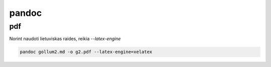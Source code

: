 pandoc
======

pdf
---

Norint naudoti lietuviskas raides, reikia `--latex-engine`

.. code-block:: none

   pandoc gollum2.md -o g2.pdf --latex-engine=xelatex



